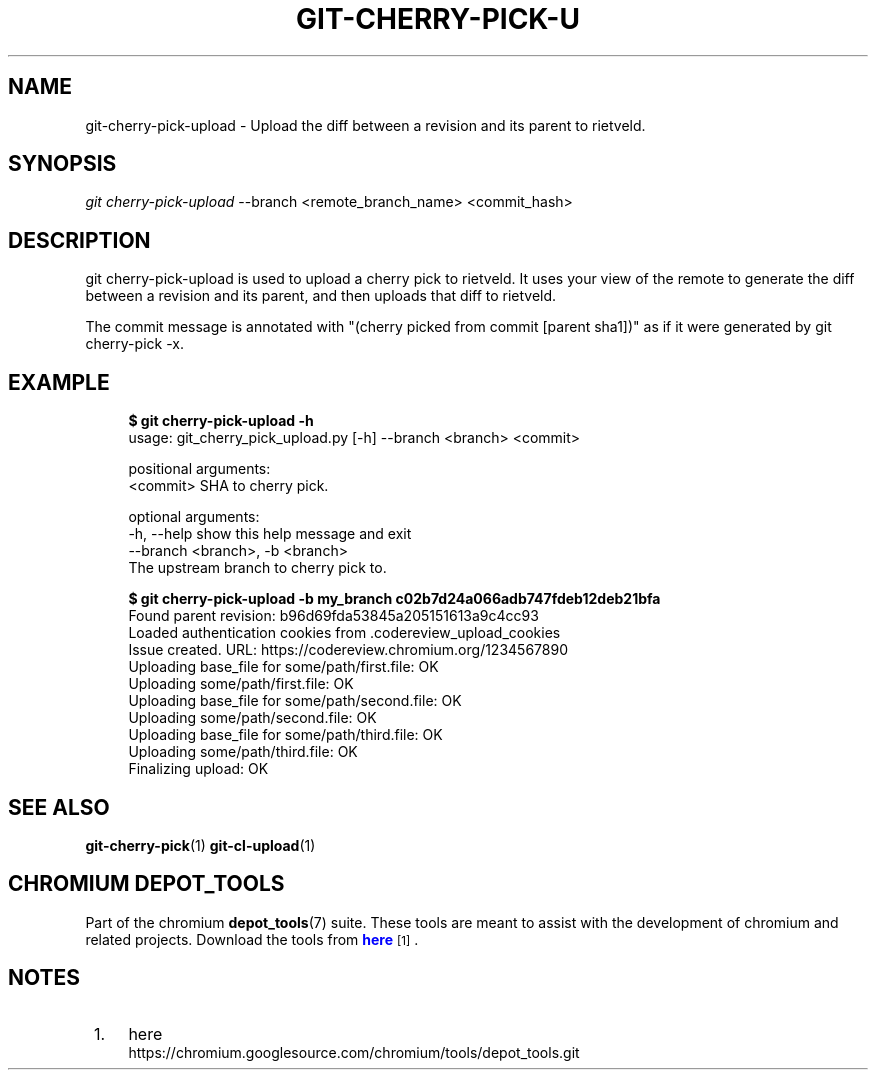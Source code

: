 '\" t
.\"     Title: git-cherry-pick-upload
.\"    Author: [FIXME: author] [see http://docbook.sf.net/el/author]
.\" Generator: DocBook XSL Stylesheets v1.76.1 <http://docbook.sf.net/>
.\"      Date: 08/20/2014
.\"    Manual: Chromium depot_tools Manual
.\"    Source: depot_tools 8d3348f
.\"  Language: English
.\"
.TH "GIT\-CHERRY\-PICK\-U" "1" "08/20/2014" "depot_tools 8d3348f" "Chromium depot_tools Manual"
.\" -----------------------------------------------------------------
.\" * Define some portability stuff
.\" -----------------------------------------------------------------
.\" ~~~~~~~~~~~~~~~~~~~~~~~~~~~~~~~~~~~~~~~~~~~~~~~~~~~~~~~~~~~~~~~~~
.\" http://bugs.debian.org/507673
.\" http://lists.gnu.org/archive/html/groff/2009-02/msg00013.html
.\" ~~~~~~~~~~~~~~~~~~~~~~~~~~~~~~~~~~~~~~~~~~~~~~~~~~~~~~~~~~~~~~~~~
.ie \n(.g .ds Aq \(aq
.el       .ds Aq '
.\" -----------------------------------------------------------------
.\" * set default formatting
.\" -----------------------------------------------------------------
.\" disable hyphenation
.nh
.\" disable justification (adjust text to left margin only)
.ad l
.\" -----------------------------------------------------------------
.\" * MAIN CONTENT STARTS HERE *
.\" -----------------------------------------------------------------
.SH "NAME"
git-cherry-pick-upload \- Upload the diff between a revision and its parent to rietveld\&.
.SH "SYNOPSIS"
.sp
.nf
\fIgit cherry\-pick\-upload\fR \-\-branch <remote_branch_name> <commit_hash>
.fi
.sp
.SH "DESCRIPTION"
.sp
git cherry\-pick\-upload is used to upload a cherry pick to rietveld\&. It uses your view of the remote to generate the diff between a revision and its parent, and then uploads that diff to rietveld\&.
.sp
The commit message is annotated with "(cherry picked from commit [parent sha1])" as if it were generated by git cherry\-pick \-x\&.
.SH "EXAMPLE"
.sp

.sp
.if n \{\
.RS 4
.\}
.nf
\fB$ git cherry\-pick\-upload \-h\fR
usage: git_cherry_pick_upload\&.py [\-h] \-\-branch <branch> <commit>

positional arguments:
  <commit>              SHA to cherry pick\&.

optional arguments:
  \-h, \-\-help            show this help message and exit
  \-\-branch <branch>, \-b <branch>
                        The upstream branch to cherry pick to\&.

\fB$ git cherry\-pick\-upload \-b my_branch c02b7d24a066adb747fdeb12deb21bfa\fR
Found parent revision: b96d69fda53845a205151613a9c4cc93
Loaded authentication cookies from \&.codereview_upload_cookies
Issue created\&. URL: https://codereview\&.chromium\&.org/1234567890
  Uploading base_file for some/path/first\&.file: OK
  Uploading some/path/first\&.file: OK
  Uploading base_file for some/path/second\&.file: OK
  Uploading some/path/second\&.file: OK
  Uploading base_file for some/path/third\&.file: OK
  Uploading some/path/third\&.file: OK
Finalizing upload: OK
.fi
.if n \{\
.RE
.\}
.sp
.SH "SEE ALSO"
.sp
\fBgit-cherry-pick\fR(1) \fBgit-cl-upload\fR(1)
.SH "CHROMIUM DEPOT_TOOLS"
.sp
Part of the chromium \fBdepot_tools\fR(7) suite\&. These tools are meant to assist with the development of chromium and related projects\&. Download the tools from \m[blue]\fBhere\fR\m[]\&\s-2\u[1]\d\s+2\&.
.SH "NOTES"
.IP " 1." 4
here
.RS 4
\%https://chromium.googlesource.com/chromium/tools/depot_tools.git
.RE

